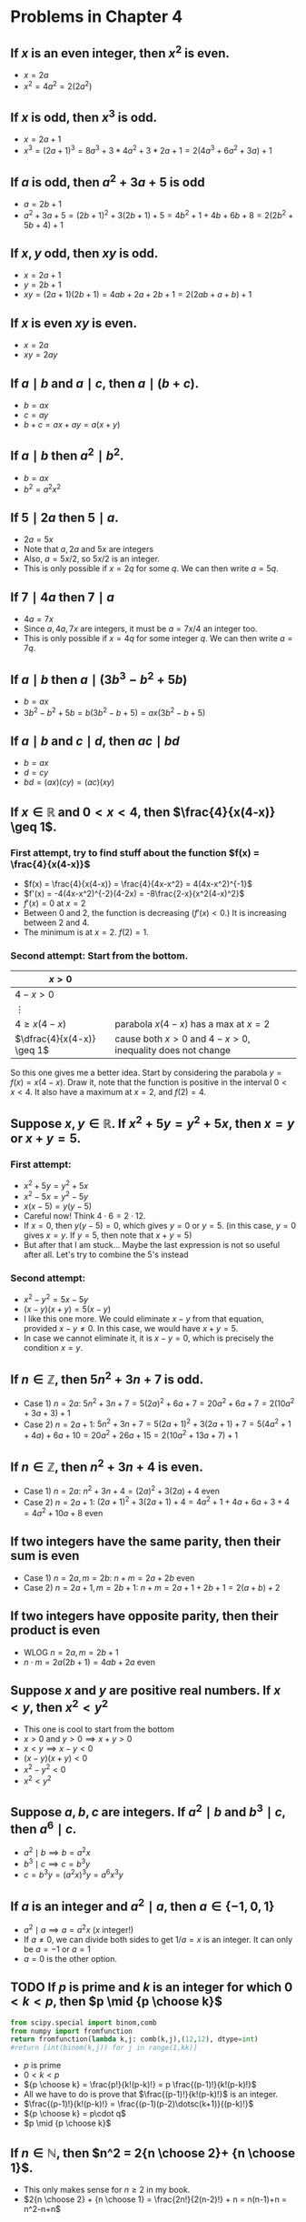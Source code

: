 #+LATEX_CLASS: article
#+LATEX_CLASS_OPTIONS: [11pt, oneside]
#+LATEX_HEADER: \usepackage{amsmath,amsthm,amsfonts,amssymb,amsxtra}
#+LATEX_HEADER: \pagestyle{empty}
#+LATEX_HEADER: \setlength{\textwidth}{7in}
#+LATEX_HEADER: \setlength{\oddsidemargin}{-0.5in}
#+LATEX_HEADER: \setlength{\topmargin}{-1.0in}
#+LATEX_HEADER: \setlength{\textheight}{9.5in}
#+OPTIONS: toc:nil

* Problems in Chapter 4
** If $x$ is an even integer, then $x^2$ is even.
    - $x = 2a$
    - $x^2= 4a^2 = 2(2a^2)$

** If $x$ is odd, then $x^3$ is odd.
    - $x=2a+1$
    - $x^3 = (2a+1)^3 = 8a^3 + 3*4a^2 + 3*2a + 1 = 2(4a^3+6a^2+3a)+1$

** If $a$ is odd, then $a^2+3a+5$ is odd
   - $a=2b+1$
   - $a^2+3a+5 = (2b+1)^2 + 3(2b+1) + 5 = 4b^2+1+4b+6b+8 = 2(2b^2+5b+4)+1$

** If $x,y$ odd, then $xy$ is odd.
   - $x=2a+1$
   - $y=2b+1$
   - $xy=(2a+1)(2b+1)=4ab+2a+2b+1 = 2(2ab+a+b)+1$

** If $x$ is even $xy$ is even.
   - $x=2a$
   - $xy=2ay$

** If $a \mid b$ and $a \mid c$, then $a \mid (b+c)$.
   - $b=ax$
   - $c=ay$
   - $b+c = ax+ay = a(x+y)$

** If $a \mid b$ then $a^2 \mid b^2$.
   - $b=ax$
   - $b^2 = a^2x^2$

** If $5 \mid 2a$ then $5 \mid a$.
   - $2a = 5x$
   - Note that $a, 2a$ and $5x$ are integers
   - Also, $a = 5x/2$, so $5x/2$ is an integer.  
   - This is only possible if $x=2q$ for some $q$.  We can then write $a = 5q$.

** If $7 \mid 4a$ then $7 \mid a$
   - $4a = 7x$
   - Since $a, 4a, 7x$ are integers, it must be $a = 7x/4$ an integer too. 
   - This is only possible if $x = 4q$ for some integer $q$.  We can then write $a=7q$.

** If $a \mid b$ then $a \mid (3b^3-b^2+5b)$
   - $b=ax$
   - $3b^2-b^2+5b = b(3b^2-b+5)=ax(3b^2-b+5)$

** If $a \mid b$ and $c \mid d$, then $ac \mid bd$
   - $b=ax$
   - $d=cy$
   - $bd = (ax)(cy)=(ac)(xy)$

** If $x \in \mathbb{R}$ and $0 < x < 4$, then $\frac{4}{x(4-x)} \geq 1$.

*** First attempt, try to find stuff about the function $f(x) = \frac{4}{x(4-x)}$
    - $f(x) = \frac{4}{x(4-x)} = \frac{4}{4x-x^2} = 4(4x-x^2)^{-1}$
    - $f'(x) = -4(4x-x^2)^{-2}(4-2x) = -8\frac{2-x}{x^2(4-x)^2}$
    - $f'(x)=0$ at $x=2$
    - Between 0 and 2, the function is decreasing ($f'(x)<0$.) It is increasing between 2 and 4.
    - The minimum is at $x=2$. $f(2)=1$.

*** Second attempt: Start from the bottom.
#+attr_latex: :align |c|l|
|----------------------------+----------------------------------------------------------|
| $x>0$                      |                                                          |
|----------------------------+----------------------------------------------------------|
| $4-x>0$                    |                                                          |
|----------------------------+----------------------------------------------------------|
| $\vdots$                   |                                                          |
|----------------------------+----------------------------------------------------------|
| $4 \geq x(4-x)$            | parabola $x(4-x)$ has a max at $x=2$                     |
|----------------------------+----------------------------------------------------------|
| $\dfrac{4}{x(4-x)} \geq 1$ | cause both $x>0$ and $4-x>0$, inequality does not change |
|----------------------------+----------------------------------------------------------|

So this one gives me a better idea.  Start by considering the parabola $y = f(x) = x(4-x)$.  Draw it, note that the
function is positive in the interval $0<x<4$.  It also have a maximum at $x=2$, and $f(2) = 4$.

** Suppose $x, y \in \mathbb{R}$.  If $x^2+5y = y^2+5x$, then $x=y$ or $x+y=5$.
*** First attempt:
   - $x^2+5y = y^2+5x$
   - $x^2-5x = y^2-5y$
   - $x(x-5) = y(y-5)$
   - Careful now!  Think $4 \cdot 6 = 2 \cdot 12$.
   - If $x=0$, then $y(y-5)=0$, which gives $y=0$ or $y=5$.  (in this case, $y=0$ gives $x=y$.  If $y=5$, then note that $x+y=5$)
   - But after that I am stuck... Maybe the last expression is not so useful after all.  Let's try to combine the 5's instead
*** Second attempt:
   - $x^2-y^2 = 5x-5y$
   - $(x-y)(x+y)=5(x-y)$
   - I like this one more. We could eliminate $x-y$ from that equation, provided $x-y \neq 0$.  In this case, we would have $x+y=5$.
   - In case we cannot eliminate it, it is $x-y=0$, which is precisely the condition $x=y$.

** If $n \in \mathbb{Z}$, then $5n^2+3n+7$ is odd.
   - Case 1) $n=2a$: $5n^2+3n+7 = 5(2a)^2+6a+7=20a^2+6a+7 = 2(10a^2+3a+3)+1$
   - Case 2) $n=2a+1$: $5n^2+3n+7 = 5(2a+1)^2+3(2a+1)+7 = 5(4a^2+1+4a)+6a+10 = 20a^2+26a+15 =2(10a^2+13a+7)+1$

** If $n \in \mathbb{Z}$, then $n^2+3n+4$ is even.
   - Case 1) $n=2a$: $n^2+3n+4 = (2a)^2+3(2a)+4$ even
   - Case 2) $n=2a+1$: $(2a+1)^2+3(2a+1)+4 = 4a^2+1+4a+6a+3+4 = 4a^2+10a+8$ even

** If two integers have the same parity, then their sum is even
   - Case 1) $n=2a, m=2b$: $n+m = 2a+2b$ even
   - Case 2) $n=2a+1, m=2b+1$: $n+m = 2a+1+2b+1 = 2(a+b)+2$

** If two integers have opposite parity, then their product is even
   - WLOG $n=2a, m=2b+1$
   - $n \cdot m = 2a(2b+1) = 4ab+2a$ even

** Suppose $x$ and $y$ are positive real numbers.  If $x<y$, then $x^2<y^2$
   - This one is cool to start from the bottom
   - $x>0$ and $y>0 \implies x+y>0$
   - $x<y \implies x-y<0$
   - $(x-y)(x+y)<0$
   - $x^2-y^2<0$
   - $x^2<y^2$

** Suppose $a, b, c$ are integers.  If $a^2 \mid b$ and $b^3 \mid c$, then $a^6 \mid c$.
   - $a^2 \mid b \implies b = a^2 x$
   - $b^3 \mid c \implies c = b^3 y$
   - $c = b^3 y = (a^2 x)^3 y = a^6 x^3 y$

** If $a$ is an integer and $a^2 \mid a$, then $a \in \{-1, 0 , 1\}$
   - $a^2 \mid a \implies a = a^2 x$  ($x$ integer!)
   - If $a \neq 0$, we can divide both sides to get $1/a = x$ is an integer.  It can only be $a=-1$ or $a=1$
   - $a=0$ is the other option.

** TODO If $p$ is prime and $k$ is an integer for which $0<k<p$, then $p \mid {p \choose k}$
#+BEGIN_SRC python 
from scipy.special import binom,comb
from numpy import fromfunction
return fromfunction(lambda k,j: comb(k,j),(12,12), dtype=int)
#return [int(binom(k,j)) for j in range(1,kk)]
#+END_SRC

#+RESULTS:
| 1 |  0 |  0 |   0 |   0 |   0 |   0 |   0 |   0 |  0 |  0 | 0 |
| 1 |  1 |  0 |   0 |   0 |   0 |   0 |   0 |   0 |  0 |  0 | 0 |
| 1 |  2 |  1 |   0 |   0 |   0 |   0 |   0 |   0 |  0 |  0 | 0 |
| 1 |  3 |  3 |   1 |   0 |   0 |   0 |   0 |   0 |  0 |  0 | 0 |
| 1 |  4 |  6 |   4 |   1 |   0 |   0 |   0 |   0 |  0 |  0 | 0 |
| 1 |  5 | 10 |  10 |   5 |   1 |   0 |   0 |   0 |  0 |  0 | 0 |
| 1 |  6 | 15 |  20 |  15 |   6 |   1 |   0 |   0 |  0 |  0 | 0 |
| 1 |  7 | 21 |  35 |  35 |  21 |   7 |   1 |   0 |  0 |  0 | 0 |
| 1 |  8 | 28 |  56 |  70 |  56 |  28 |   8 |   1 |  0 |  0 | 0 |
| 1 |  9 | 36 |  84 | 126 | 126 |  84 |  36 |   9 |  1 |  0 | 0 |
| 1 | 10 | 45 | 120 | 210 | 252 | 210 | 120 |  45 | 10 |  1 | 0 |
| 1 | 11 | 55 | 165 | 330 | 462 | 462 | 330 | 165 | 55 | 11 | 1 |


   - $p$ is prime
   - $0<k<p$
   - ${p \choose k} = \frac{p!}{k!(p-k)!} = p \frac{(p-1)!}{k!(p-k)!}$
   - All we have to do is prove that $\frac{(p-1)!}{k!(p-k)!}$ is an integer.
   - $\frac{(p-1)!}{k!(p-k)!} = \frac{(p-1)(p-2)\dotsc(k+1)}{(p-k)!}$
   - ${p \choose k} = p\cdot q$
   - $p \mid {p \choose k}$




** If $n \in \mathbb{N}$, then $n^2 = 2{n \choose 2}+ {n \choose 1}$.
   - This only makes sense for $n \geq 2$ in my book.
   - $2{n \choose 2} + {n \choose 1} = \frac{2n!}{2(n-2)!} + n = n(n-1)+n = n^2-n+n$

** TODO If $n \in \mathbb{N}$, then ${2n \choose n}$ is even

   \begin{align*}
   {2n \choose n} &= \frac{(2n)!}{n!n!} \\ &= \frac{2n \cdot (2n-1) \cdot (2n-2) \dotsb  (n+1)}{ n! } \\ 
   &= \frac{2n (2n-2) (2n-4) \dotsb (2n-(2n+2)) \cdot \text{stuff}}{n!} 
   \end{align*}


** TODO If $n \in \mathbb{N}$ and $n \geq 2$, then the numbers $n!+2, n!+3, \dotsc, n!+n$ are all composite.

** TODO If $a,b,c \in \mathbb{N}$ and $c \leq b \leq a$, then ${a \choose b} {b \choose c} = {a \choose b-c} {a-b+c \choose c}$.

** DONE Every odd integer is a difference of two squares. 
   CLOSED: [2018-10-12 Fri 20:21]
   - $n = 2a+1$
   - $\vdots$
   - $n = x^2 - y^2$
   - Can we use somehow that $(a-b)(a-b)=a^2-b^2$?
   - $2x+1 = (a-b)(a+b)$ 
   - This should have an easy solution (do the system) to get $2a = n + 1$, or $a=(n+1)/2$, and thus $b=(n-1)/2$.
#+attr_latex: :align |c|c|c|c|c|c|
|-----+--------+-------------+--------------+-------+-------|
| $n$ | $2n-1$ | $a^2-b^2$   | $(a-b)(a+b)$ | $a+b$ | $a-b$ |
|-----+--------+-------------+--------------+-------+-------|
|   1 |      1 | $1^2 - 0^2$ |              |     1 |     1 |
|   2 |      3 | $2^2 - 1^2$ | $(2-1)(2+1)$ |     3 |     1 |
|   3 |      5 | $3^2 - 2^2$ | $(3-2)(3+2)$ |     5 |     1 |
|   4 |      7 | $4^2 - 3^2$ | $(4-3)(4+3)$ |     7 |     1 |
|   5 |      9 | $5^2 - 4^2$ | $(5-4)(5+4)$ |     9 |     1 |
|   6 |     11 | $6^2 - 5^2$ | $(6-5)(6+5)$ |    11 |     1 |
|   7 |     13 | $7^2 - 6^2$ | $(7-6)(7+6)$ |    13 |     1 |
|-----+--------+-------------+--------------+-------+-------|

** DONE Suppose $a, b \in \mathbb{N}$ If $\gcd(a,b)>1$, then $b \mid a$ or $b$ is not prime.
   CLOSED: [2018-10-12 Fri 12:45]
   - $\gcd(a,b) \neq 1$ suggests that $a$ and $b$ have at least one common divisor.
   - If $b$ is not prime, then there is nothing to prove (it is one of the conclusions!)
   - If $b$ is prime, then the only possible divisor for both $a$ and $b$ has to be precisely $b$.

** If $a, b, c \in \mathbb{N}$, then $c \gcd(a,b) \leq gcd(ca, cb)$
   - $\gcd(a,b)$ is the largest divisor of both $a$ and $b$.
   - In particular, $\gcd(a,b)$ is *a* divisor of both $a$ and $b$
   - In this case, $c \cdot \gcd(a,b)$ is a divisor of both $ca$ and $cb$.
   - $c \cdot \gcd(a,b) \leq gcd(ca, cb)$ because $gcd(ca, cb)$ is *the* largest divisor of both $ca$ and $cb$.

